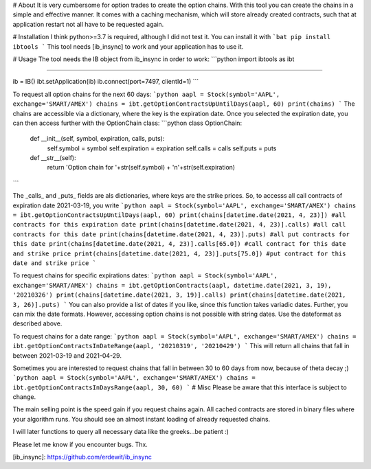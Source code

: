# About
It is very cumbersome for option trades to create the option chains.
With this tool you can create the chains in a simple and effective manner.
It comes with a caching mechanism, which will store already created
contracts, such that at application restart not all have to be requested again.

# Installation
I think python>=3.7 is required, although I did not test it.
You can install it with
```bat
pip install ibtools
```
This tool needs [ib_insync] to work and your application has to use it.

# Usage
The tool needs the IB object from ib_insync in order to work:
```python
import ibtools as ibt

....

ib = IB()
ibt.setApplication(ib)
ib.connect(port=7497, clientId=1)
```

To request all option chains for the next 60 days:
```python
aapl = Stock(symbol='AAPL', exchange='SMART/AMEX')
chains = ibt.getOptionContractsUpUntilDays(aapl, 60)
print(chains)
```
The chains are accessible via a dictionary, where the key is the expiration date.
Once you selected the expiration date, you can then access further with the OptionChain class:
```python
class OptionChain:
    def __init__(self, symbol, expiration, calls, puts):
        self.symbol = symbol
        self.expiration = expiration
        self.calls = calls
        self.puts = puts

    def __str__(self):
        return 'Option chain for '+str(self.symbol) + '\n'+str(self.expiration)
```

The _calls_ and _puts_ fields are als dictionaries, where keys are the strike prices.
So, to accesss all call contracts of expiration date 2021-03-19, you write
```python
aapl = Stock(symbol='AAPL', exchange='SMART/AMEX')
chains = ibt.getOptionContractsUpUntilDays(aapl, 60)
print(chains[datetime.date(2021, 4, 23)]) #all contracts for this expiration date
print(chains[datetime.date(2021, 4, 23)].calls) #all call contracts for this date
print(chains[datetime.date(2021, 4, 23)].puts) #all put contracts for this date
print(chains[datetime.date(2021, 4, 23)].calls[65.0]) #call contract for this date and strike price
print(chains[datetime.date(2021, 4, 23)].puts[75.0]) #put contract for this date and strike price
```

To request chains for specific expirations dates:
```python
aapl = Stock(symbol='AAPL', exchange='SMART/AMEX')
chains = ibt.getOptionContracts(aapl, datetime.date(2021, 3, 19), '20210326')
print(chains[datetime.date(2021, 3, 19)].calls)
print(chains[datetime.date(2021, 3, 26)].puts)
```
You can also provide a list of dates if you like, since this function takes variadic dates.
Further, you can mix the date formats.
However, accessing option chains is not possible with string dates.
Use the dateformat as described above.

To request chains for a date range:
```python
aapl = Stock(symbol='AAPL', exchange='SMART/AMEX')
chains = ibt.getOptionContractsInDateRange(aapl, '20210319', '20210429')  
```
This will return all chains that fall in between 2021-03-19 and 2021-04-29.

Sometimes you are interested to request chains that fall in between 30 to 60 days from now, because of theta decay ;)
```python
aapl = Stock(symbol='AAPL', exchange='SMART/AMEX')
chains = ibt.getOptionContractsInDaysRange(aapl, 30, 60)  
```
# Misc
Please be aware that this interface is subject to change.

The main selling point is the speed gain if you request chains again.
All cached contracts are stored in binary files where your algorithm runs.
You should see an almost instant loading of already requested chains.

I will later functions to query all necessary data like the greeks...be patient :)

Please let me know if you encounter bugs. Thx.

[ib_insync]: https://github.com/erdewit/ib_insync